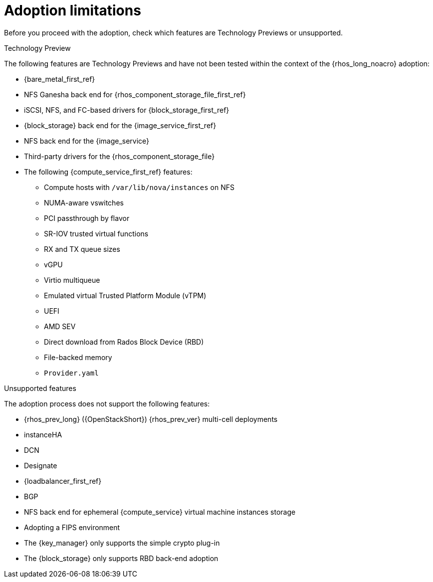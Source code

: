 [id="adoption-limitations_{context}"]

= Adoption limitations

Before you proceed with the adoption, check which features are Technology Previews or unsupported.

.Technology Preview

The following features are Technology Previews and have not been tested within the context of the {rhos_long_noacro} adoption:

* {bare_metal_first_ref}
* NFS Ganesha back end for {rhos_component_storage_file_first_ref}
* iSCSI, NFS, and FC-based drivers for {block_storage_first_ref}
* {block_storage} back end for the {image_service_first_ref}
* NFS back end for the {image_service}
* Third-party drivers for the {rhos_component_storage_file}
* The following {compute_service_first_ref} features:
** Compute hosts with `/var/lib/nova/instances` on NFS
** NUMA-aware vswitches
** PCI passthrough by flavor
** SR-IOV trusted virtual functions
** RX and TX queue sizes
** vGPU
** Virtio multiqueue
** Emulated virtual Trusted Platform Module (vTPM)
** UEFI
** AMD SEV
** Direct download from Rados Block Device (RBD)
** File-backed memory
** `Provider.yaml`

.Unsupported features

The adoption process does not support the following features:

* {rhos_prev_long} ({OpenStackShort}) {rhos_prev_ver} multi-cell deployments
* instanceHA
* DCN
* Designate
* {loadbalancer_first_ref}
* BGP
* NFS back end for ephemeral {compute_service} virtual machine instances storage
* Adopting a FIPS environment
* The {key_manager} only supports the simple crypto plug-in
* The {block_storage} only supports RBD back-end adoption

//kgilliga: IPv6 was removed pending the FR2 release. This must be removed downstream as well.
//* When you adopt a {OpenStackShort} {rhos_prev_ver} FIPS environment to {rhos_acro} {rhos_curr_ver}, your adopted cluster remains a FIPS cluster. There is no option to change the FIPS status during adoption. If your cluster is FIPS-enabled, you must deploy a FIPS {rhocp_long} cluster to adopt your {OpenStackShort} {rhos_prev_ver} FIPS control plane. For more information about enabling FIPS in {OpenShiftShort}, see link:{defaultOCPURL}/installing/installation-overview#installing-fips[Support for FIPS cryptography] in the {OpenShiftShort} _Installing_ guide.
